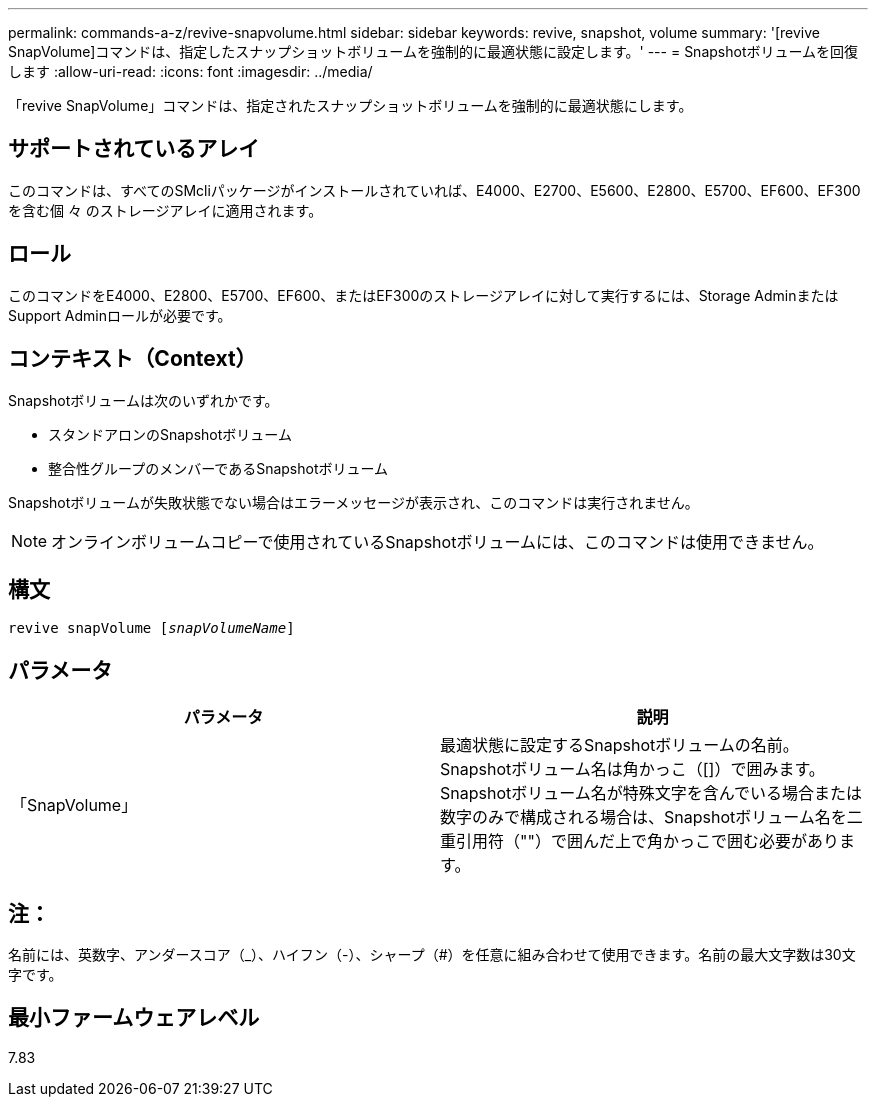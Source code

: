 ---
permalink: commands-a-z/revive-snapvolume.html 
sidebar: sidebar 
keywords: revive, snapshot, volume 
summary: '[revive SnapVolume]コマンドは、指定したスナップショットボリュームを強制的に最適状態に設定します。' 
---
= Snapshotボリュームを回復します
:allow-uri-read: 
:icons: font
:imagesdir: ../media/


[role="lead"]
「revive SnapVolume」コマンドは、指定されたスナップショットボリュームを強制的に最適状態にします。



== サポートされているアレイ

このコマンドは、すべてのSMcliパッケージがインストールされていれば、E4000、E2700、E5600、E2800、E5700、EF600、EF300を含む個 々 のストレージアレイに適用されます。



== ロール

このコマンドをE4000、E2800、E5700、EF600、またはEF300のストレージアレイに対して実行するには、Storage AdminまたはSupport Adminロールが必要です。



== コンテキスト（Context）

Snapshotボリュームは次のいずれかです。

* スタンドアロンのSnapshotボリューム
* 整合性グループのメンバーであるSnapshotボリューム


Snapshotボリュームが失敗状態でない場合はエラーメッセージが表示され、このコマンドは実行されません。

[NOTE]
====
オンラインボリュームコピーで使用されているSnapshotボリュームには、このコマンドは使用できません。

====


== 構文

[source, cli, subs="+macros"]
----
revive snapVolume pass:quotes[[_snapVolumeName_]]
----


== パラメータ

|===
| パラメータ | 説明 


 a| 
「SnapVolume」
 a| 
最適状態に設定するSnapshotボリュームの名前。Snapshotボリューム名は角かっこ（[]）で囲みます。Snapshotボリューム名が特殊文字を含んでいる場合または数字のみで構成される場合は、Snapshotボリューム名を二重引用符（""）で囲んだ上で角かっこで囲む必要があります。

|===


== 注：

名前には、英数字、アンダースコア（_）、ハイフン（-）、シャープ（#）を任意に組み合わせて使用できます。名前の最大文字数は30文字です。



== 最小ファームウェアレベル

7.83
